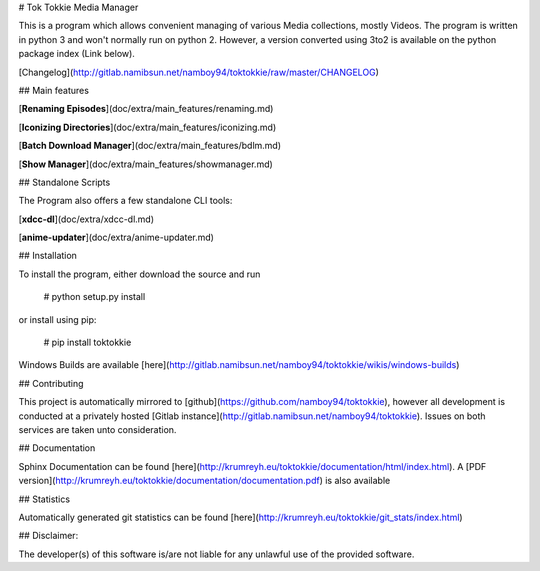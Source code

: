 # Tok Tokkie Media Manager

This is a program which allows convenient managing of various Media collections, mostly Videos. The program is written
in python 3 and won't normally run on python 2. However, a version converted using 3to2 is available on the python
package index (Link below).

[Changelog](http://gitlab.namibsun.net/namboy94/toktokkie/raw/master/CHANGELOG)

## Main features

[**Renaming Episodes**](doc/extra/main_features/renaming.md)

[**Iconizing Directories**](doc/extra/main_features/iconizing.md)

[**Batch Download Manager**](doc/extra/main_features/bdlm.md)

[**Show Manager**](doc/extra/main_features/showmanager.md)


## Standalone Scripts

The Program also offers a few standalone CLI tools:

[**xdcc-dl**](doc/extra/xdcc-dl.md)

[**anime-updater**](doc/extra/anime-updater.md)

## Installation

To install the program, either download the source and run

    # python setup.py install

or install using pip:

    # pip install toktokkie

Windows Builds are available [here](http://gitlab.namibsun.net/namboy94/toktokkie/wikis/windows-builds)

## Contributing

This project is automatically mirrored to [github](https://github.com/namboy94/toktokkie), however all development
is conducted at a privately hosted [Gitlab instance](http://gitlab.namibsun.net/namboy94/toktokkie). Issues
on both services are taken unto consideration.

## Documentation

Sphinx Documentation can be found [here](http://krumreyh.eu/toktokkie/documentation/html/index.html).
A [PDF version](http://krumreyh.eu/toktokkie/documentation/documentation.pdf) is also available

## Statistics

Automatically generated git statistics can be found [here](http://krumreyh.eu/toktokkie/git_stats/index.html)


## Disclaimer:

The developer(s) of this software is/are not liable for any unlawful use of the provided software.

